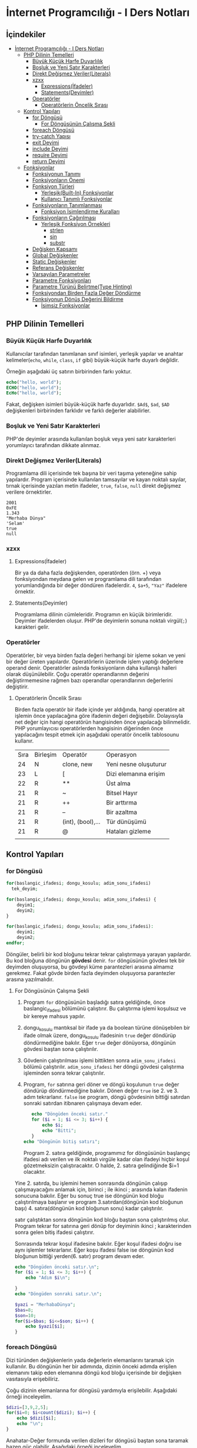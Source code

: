 * İnternet Programcılığı - I Ders Notları
** İçindekiler
:PROPERTIES:
:TOC:      :include all :ignore this
:END:
:CONTENTS:
- [[#i̇nternet-programcılığı---i-ders-notları][İnternet Programcılığı - I Ders Notları]]
  - [[#php-dilinin-temelleri][PHP Dilinin Temelleri]]
    - [[#büyük-küçük-harfe-duyarlılık][Büyük Küçük Harfe Duyarlılık]]
    - [[#boşluk-ve-yeni-satır-karakterleri][Boşluk ve Yeni Satır Karakterleri]]
    - [[#direkt-değişmez-verilerliterals][Direkt Değişmez Veriler(Literals)]]
    - [[#xzxx][xzxx]]
      - [[#expressionsi̇fadeler][Expressions(İfadeler)]]
      - [[#statementsdeyimler][Statements(Deyimler)]]
    - [[#operatörler][Operatörler]]
      - [[#operatörlerin-öncelik-sırası][Operatörlerin Öncelik Sırası]]
  - [[#kontrol-yapıları][Kontrol Yapıları]]
    - [[#for-döngüsü][for Döngüsü]]
      - [[#for-döngüsünün-çalışma-şekli][For Döngüsünün Çalışma Şekli]]
    - [[#foreach-döngüsü][foreach Döngüsü]]
    - [[#try-catch-yapısı][try-catch Yapısı]]
    - [[#exit-deyimi][exit Deyimi]]
    - [[#include-deyimi][include Deyimi]]
    - [[#require-deyimi][require Deyimi]]
    - [[#return-deyimi][return Deyimi]]
  - [[#fonksiyonlar][Fonksiyonlar]]
    - [[#fonksiyonun-tanımı][Fonksiyonun Tanımı]]
    - [[#fonksiyonların-önemi][Fonksiyonların Önemi]]
    - [[#fonksiyon-türleri][Fonksiyon Türleri]]
      - [[#yerleşikbuilt-in-fonksiyonlar][Yerleşik(Built-In) Fonksiyonlar]]
      - [[#kullanıcı-tanımlı-fonksiyonlar][Kullanıcı Tanımlı Fonksiyonlar]]
    - [[#fonksiyonların-tanımlanması][Fonksiyonların Tanımlanması]]
      - [[#fonksiyon-i̇simlendirme-kuralları][Fonksiyon İsimlendirme Kuralları]]
    - [[#fonksiyonların-çağırılması][Fonksiyonların Çağırılması]]
      - [[#yerleşik-fonksiyon-örnekleri][Yerleşik Fonksiyon Örnekleri]]
        - [[#strlen][strlen]]
        - [[#sin][sin]]
        - [[#substr][substr]]
    - [[#değişken-kapsamı][Değişken Kapsamı]]
    - [[#global-değişkenler][Global Değişkenler]]
    - [[#static-değişkenler][Static Değişkenler]]
    - [[#referans-değişkenler][Referans Değişkenler]]
    - [[#varsayılan-parametreler][Varsayılan Parametreler]]
    - [[#parametre-fonksiyonları][Parametre Fonksiyonları]]
    - [[#parametre-türünü-belirtmetype-hinting][Parametre Türünü Belirtme(Type Hinting)]]
    - [[#fonksiyondan-birden-fazla-değer-döndürme][Fonksiyondan Birden Fazla Değer Döndürme]]
    - [[#fonksiyonun-dönüş-değerini-bildirme][Fonksiyonun Dönüş Değerini Bildirme]]
      - [[#i̇simsiz-fonksiyonlar][İsimsiz Fonksiyonlar]]
:END:
** PHP Dilinin Temelleri
:PROPERTIES:
:TOC:    :include siblings
:NOTER_DOCUMENT: ../../Calibre Library/Peter MacIntyre/Programming PHP, 4th Edition (14)/Programming PHP, 4th Edition - Peter MacIntyre.pdf
:END:
*** Büyük Küçük Harfe Duyarlılık
:PROPERTIES:
:NOTER_PAGE: (62 . 0.7670720299345182)
:TOC:      :depth 0
:END:
Kullanıcılar tarafından tanımlanan sınıf isimleri, yerleşik yapılar ve anahtar kelimeler(~echo~, ~while~, ~class~, ~if~ gibi) büyük-küçük harfe duyarlı değildir.

Örneğin aşağıdaki üç satırın birbirinden farkı yoktur.
#+BEGIN_SRC php
echo("hello, world");
ECHO("hello, world");
EcHo("hello, world");
#+END_SRC

Fakat, değişken isimleri büyük-küçük harfe duyarlıdır. =$Ad$=, =$ad=, =$AD= değişkenleri birbirinden farklıdır ve farklı değerler alabilirler.
*** Boşluk ve Yeni Satır Karakterleri
:PROPERTIES:
:NOTER_PAGE: (64 . 0.5893358278765201)
:END:
PHP'de deyimler arasında kullanılan boşluk veya yeni satır karakterleri yorumlayıcı tarafından dikkate alınmaz. 
*** Direkt Değişmez Veriler(Literals)
:PROPERTIES:
:NOTER_PAGE: (71 . 0.15715622076707203)
:END:
Programlama dili içerisinde tek başına bir veri taşıma yeteneğine sahip yapılardır. Program içerisinde kullanılan tamsayılar ve kayan noktalı sayılar, tırnak içerisinde yazılan metin ifadeler, =true=, =false=, =null= direkt değişmez verilere örnektirler.
#+BEGIN_EXAMPLE
2001
0xFE
1.343
"Merhaba Dünya"
'Selam'
true
null
#+END_EXAMPLE


*** xzxx
:PROPERTIES:
:NOTER_PAGE: 95
:END:
**** Expressions(İfadeler)
Bir ya da daha fazla değişkenden, operatörden (örn. +) veya fonksiyondan meydana gelen ve programlama dili tarafından yorumlandığında bir değer döndüren ifadelerdir.
=4=, =$a+5=, ="Yaz"= ifadelere örnektir.

**** Statements(Deyimler)
Programlama dilinin cümleleridir. Programın en küçük birimleridir. Deyimler ifadelerden oluşur.  PHP'de deyimlerin sonuna noktalı virgül(=;=) karakteri gelir.
*** Operatörler
Operatörler, bir veya birden fazla değeri herhangi bir işleme sokan ve yeni bir değer üreten yapılardır. Operatörlerin üzerinde işlem yaptığı değerlere operand denir.
Operatörler aslında fonksiyonların daha kullanışlı halleri olarak düşünülebilir.
Çoğu operatör operandlarının değerini değiştirmemesine rağmen bazı operandlar operandlarının değerlerini değiştirir.
**** Operatörlerin Öncelik Sırası
Birden fazla operatör bir ifade içinde yer aldığında, hangi operatöre ait işlemin önce yapılacağına göre ifadenin değeri değişebilir. Dolayısıyla net değer için hangi operatörün hangisinden önce yapılacağı bilinmelidir. PHP yorumlayıcısı operatörlerden hangisinin diğerinden önce yapılacağını tespit etmek için aşağıdaki operatör öncelik tablosounu kullanır.

| Sıra | Birleşim | Operatör          | Operasyon             |
|   24 | N        | clone, new        | Yeni nesne oluşuturur |
|   23 | L        | [                 | Dizi elemanına erişim |
|   22 | R        | **                | Üst alma              |
|   21 | R        | ~                 | Bitsel Hayır          |
|   21 | R        | ++                | Bir arttırma          |
|   21 | R        | --                | Bir azaltma           |
|   21 | R        | (int), (bool),... | Tür dünüşümü          |
|   21 | R        | @                 | Hataları gizleme      |
|      |          |                   |                       |
** Kontrol Yapıları
*** for Döngüsü
#+BEGIN_SRC php
  for(baslangic_ifadesi; dongu_kosulu; adim_sonu_ifadesi)
    tek_deyim;
#+END_SRC

#+BEGIN_SRC php
  for(baslangic_ifadesi; dongu_kosulu; adim_sonu_ifadesi) {
      deyim1;
      deyim2;
  }
#+END_SRC

#+BEGIN_SRC php
  for(baslangic_ifadesi; dongu_kosulu; adim_sonu_ifadesi):
      deyim1;
      deyim2;
  endfor;
#+END_SRC

Döngüler, belirli bir kod bloğunu tekrar tekrar çalıştırmaya yarayan yapılardır. Bu kod bloğuna döngünün *gövdesi* denir. ~for~ döngüsünün gövdesi tek bir deyimden oluşuyorsa, bu gövdeyi küme parantezleri arasına almamız gerekmez.
Fakat gövde birden fazla deyimden oluşuyorsa parantezler arasına yazılmalıdır.
**** For Döngüsünün Çalışma Şekli
1. Program ~for~ döngüsünün başladığı satıra geldiğinde, önce baslangic_ifadesi bölümünü çalıştırır. Bu çalıştırma işlemi koşulsuz ve bir kereye mahsus yapılır.
2. dongu_kosulu mantıksal bir ifade ya da boolean türüne dönüşebilen bir ifade olmak üzere, dongu_kosulu ifadesinin =true= değer döndürüp döndürmediğine bakılır. Eğer =true= değer dönüyorsa, döngünün gövdesi baştan sona çalıştırılır.
3. Gövdenin çalıştırılması işlemi bittikten sonra =adim_sonu_ifadesi= bölümü çalıştırılır. =adim_sonu_ifadesi= her döngü gövdesi çalıştırma işleminden sonra tekrar çalıştırılır.
4.  Program, ~for~ satırına geri döner ve döngü koşulunun =true= değer döndürüp döndürmediğine bakılır. Dönen değer =true= ise 2. ve 3. adım tekrarlanır. =false= ise program, döngü gövdesinin bittiği satırdan sonraki satırdan itibnaren çalışmaya devam eder.
 #+BEGIN_SRC php
   echo "Döngüden önceki satır."
   for ($i = 1; $i <= 3; $i++) {
       echo $i;
       echo "Bitti";
   }
echo "Döngünün bitiş satırı";
 #+END_SRC

 Program 2. satıra geldiğinde, programımız for döngüsünün başlangıç ifadesi adı verilen ve ilk noktalı virgüle kadar olan ifadeyi hiçbir koşul gözetmeksizin çalıştıracaktır. O halde, 2. satıra gelindiğinde $i=1 olacaktır.

Yine 2. satırda, bu işlemini hemen sonrasında döngünün çalışıp çalışmayacağını anlamak için, birinci ; ile ikinci ; arasında kalan ifadenin sonucuna bakılır. Eğer bu sonuç true ise döngünün kod bloğu çalıştırılmaya başlanır ve program 3.satırdan(döngünün kod bloğunun başı) 4. satıra(döngünün kod bloğunun sonu) kadar çalıştırılır.

satır çalıştıktan sonra döngünün kod bloğu baştan sona çalıştırılmış olur. Program tekrar for satırına geri dönüp for deyiminin ikinci ; karakterinden sonra gelen bitiş ifadesi çalıştırır.

Sonrasında tekrar koşul ifadesine bakılır. Eğer koşul ifadesi doğru ise aynı işlemler tekrarlanır. Eğer koşu ifadesi false ise döngünün kod bloğunun bittiği yerden(6. satır) program devam eder.

#+BEGIN_SRC php
echo "Döngüden önceki satır.\n";
for ($i = 1; $i <= 3; $i++) {
    echo "Adım $i\n";

}
echo "Döngüden sonraki satır.\n";
#+END_SRC


#+BEGIN_SRC php
  $yazi = "MerhabaDünya";
  $bas=8;
  $son=10;
  for($i=$bas; $i<=$son; $i++) {
      echo $yazi[$i];
  }
#+END_SRC

#+RESULTS:
: ün

*** foreach Döngüsü
Dizi türünden değişkenlerin yada değerlerin elemanlarını taramak için kullanılır. Bu döngünün 
her bir adımında, dizinin önceki adımda erişilen elemanını takip eden elemanına döngü kod bloğu 
içerisinde bir değişken vasıtasıyla erişebiliriz.

Çoğu dizinin elemanlarına for döngüsü yardımıyla erişilebilir. Aşağıdaki örneği inceleyelim.
#+BEGIN_SRC php
$dizi=[3,9,2,5];
for($i=0; $i<count($dizi); $i++) {
    echo $dizi[$i];
    echo "\n";
}
#+END_SRC

#+RESULTS:
: 3
: 9
: 2
: 5
Anahatar-Değer formunda verilen dizileri for döngüsü baştan sona taramak bazen güç olabilir. Aşağıdaki örneği inceleyelim.
#+BEGIN_SRC php
  $ogrenciler=[
      1234 => "Ali Veli",
      2345 => "Fatma ŞAHİN",
      3564 => "Seyfi DOĞAN"];

  for($i=0; $i<=3564; $i++) {
      if(isset($ogrenciler[$i])) {
          echo $ogrenciler[$i];
          echo "\n";
      }
  }
#+END_SRC

#+RESULTS:
: Ali Veli
: Fatma ŞAHİN
: Seyfi DOĞAN

Aynı örneği foreach döngüsü ile yapalım.
#+BEGIN_SRC php
  $ogrenciler=[
      1234 => "Ali Veli",
      2345 => "Fatma ŞAHİN",
      3564 => "Seyfi DOĞAN"];

  foreach($ogrenciler as $ogrenci) {
          echo $ogrenci;
          echo "\n";
  }
#+END_SRC

#+RESULTS:
: Ali Veli
: Fatma ŞAHİN
: Seyfi DOĞAN


  #+BEGIN_SRC php
  $dizi=[3,9,2,5];
  for($i=0; $i<count($dizi); $i++) {
      echo $dizi[$i];
      echo "\n";
  }

  foreach($dizi as $eleman) {
      echo "$eleman\n";
  }
#+END_SRC

foreach döngüsünde, istenildiği takdirde dizi anahtarlarına da ulaşılabilir. 
#+BEGIN_SRC php
$ogrenciler=[
    123 => "Ali Veli",
    125 => "Fatma Şahin",
    345 => "Suat AK"
    ];

foreach($ogrenciler as $numara => $adsoyad) {
    echo "$adsoyad isimli öğrencinin numarası $numara\n";
}
#+END_SRC

#+RESULTS:
: Ali Veli isimli öğrencinin numarası 123
: Fatma Şahin isimli öğrencinin numarası 125
: Suat AK isimli öğrencinin numarası 345
*** try-catch Yapısı
try-catch, hata ve istisna tespiti için kullanılan bir yapıdır. try-catch yapısı,
#+BEGIN_SRC php
    try {
      // Hata yada istisna üretebilecek kod
    }
    catch (Exception $error) {
      // Hata durumunda yapılacaklar
    }
#+END_SRC

#+BEGIN_SRC php
  try {
      $dbhandle = new PDO('mysql:host=localhost; dbname=library', $username, $pwd);
      doDB_Work($dbhandle); 
      $dbhandle = null; 
  }
  catch (PDOException $error) {
      print "Error!: " . $error->getMessage() . "<br/>";
      die("Hata");
  }
echo "devam";
#+END_SRC

Program try bloğu içerisindeki kodları çalıştırmayı dener. Eğer bu çalıştırma işlemi sorunsuz olarak gerçekleşirse, program direkt olarak ~echo "devam"~ satırına atlar ve çalışmaya devam eder. Fakat, try bloğu içerisinde bir sorunla karşılaşılırsa catch bloğu işletilir. catch bloğu, parametre olarak Exception nesnesi alır ve bu nesne try bloğunda oluşan sorunu tanımlayabilmek için bize yardımcı olur.
*** exit Deyimi
~exit~ deyimi, programın çalışmasını sonlandırır. 
~exit~ deyimi, ~exit 3~ şeklinde parametre alır. Bu parametre, programın doğru çalışıp çalışmadığı hakkında bize bilgi verir.
Örneğin, ~exit(0)~ veya ~exit 0~ ile programı sonlandırmak, programın başarılı bir şekilde çalıştığı anlamına gelir.
~exit~ fonksiyonuna string türünde parametre verildiğinde, program bu parametreyi yazdırarak çalışmasını durdurur.
~exit~ fonksiyonun diğer bir takma ismi ~die~ fonksiyonudur. Bu iki fonksiyon birbiri yerine kullanılabilir.

#+BEGIN_SRC php
  for($i=1; $i<=40; $i++) {
      if($i==35) {
          return;
      }
      echo "$i\n";
  }
  echo "Bitti";
#+END_SRC

#+RESULTS:
#+begin_example
1
2
3
4
5
6
7
8
9
10
11
12
13
14
15
16
17
18
19
20
21
22
23
24
25
26
27
28
29
30
31
32
33
34
#+end_example
*** include Deyimi
Harici dosyalar ~include~ deyimi ile herhangi bir dosyaya eklenebilir. Bu eklenen kodlar, eklendiği yerde çalıştırılır. Dolayısıyla eklenenen bu dosyadaki değişkenleri ve fonksiyonları eklediğimiz dosya içerisinde kullanabiliriz.
~include~ deyimi aşağıdaki şekilde kullanılır.

#+BEGIN_SRC  php
  include "klasor1/dosya1.php";
  include "dosya.php";
  include("ekle.php");
  include("abc.html");
  include "http://www.abc.com/xyz.php"
#+END_SRC

~include~ deyiminden sonra gelen ve koda eklenecek olan dosyayı gösteren parametre, bir dosya yolu olmak zorundadır. Bu dosya yolu, PHP'nin ayarlarında yer alan, ~include_path~ klasörü içinde aranır. İlgili dosya, ~include_path~ ayarında belirtilen klasörlerde bulanamazsa, ~include~ deyiminin kullanıldığı PHP dosyasının bulunduğu klasöre bakılır. Eğer, ilgili dosya belirtilen konumlarda bulunamazsa, PHP bu dosyanın bulunamadığına dair bir uyarı(Warning) mesajı verecektir. Fakat, ana kod programımızın çalışması kesintiye uğramayacak ve programımız ~include~ deyiminden sonraki satırdan çalışmaya devam edecektir.

#+BEGIN_VERSE
PHP'den, *Warning* tipinde bir bildirim aldığımızda, programın çalışması kesintiye uğramadan devam edecektir.
#+END_VERSE

Mesela, PHP ayarlarında, ~include_path=/home/php/~ olsun.
Ben, ~/var/www/localhost/htdocs/~ klasörü içerisindeki ~deneme.php~ dosyasını düzenliyor olayım.

deneme.php
#+BEGIN_SRC php
include "abc.php"
 #+END_SRC

*** require Deyimi
~require~ deyimi, ~include~ deyimi ile aynı işleve sahiptir. Kullanım şekli ve amacı ~include~ ile aynıdır. İkisi arasındaki tek fark, ~require~ deyimi, ~require~ ile eklenecek olan dosyayı bulamaması durumunda, bir *Fatal Error* üretecektir. PHP, *Fatal Error* bildirimi aldığında, programın çalışmasına o noktada son verecektir. Dolayısıyla, var olmayan bir dosyayı ~include~ ile programımıza dahil ettiğimizde, bir *Warning* bildirimi alırız ve programımız çalışmaya devam eder. Aynı şekilde, var olmayan bir dosyayı ~require~ ile programımıza dahil ettiğimizde bir *Fatal Error* bildirimi alırız ve program o noktada sonlanır, çalışmaya devam etmez.

*** return Deyimi
~return~ deyiminin fonksiyonlar içinde kullanımını fonksiyonlar konusunda işleyeceğiz. ~return~ deyimi ana program kodu içerisinde kullanıldığında programı sonlandırır. Bu bağlamda düşünüldüğünde ~exit~ ile aynı işleve sahip olacaktır. 

#+NAME: ~return~ deyiminin fonksiyon gövdesi dışında kullanılması.
#+BEGIN_SRC php :exports both
  $deneme="abc";
  if($deneme=="abc") {
      for($i=0; $i<=5; $i++) {
          if($i==3) {
              return;
          }
          echo $i."- Döngü içi\n";
      }
      echo "Döngü dışı";
  }
  echo "İf dışı";
#+END_SRC

#+RESULTS: ~return~ deyiminin fonksiyon gövdesi dışında kullanılması.
: 0- Döngü içi
: 1- Döngü içi
: 2- Döngü içi

Yukarıdaki programda görüldüğü gibi, ~return~ deyimi ~break~ deyiminden farklı olarak bir bloğun çalışmasını değil tüm programın çalışmasını sonlandırır.

~return~ anahtar kelimesi, ~include~ ve ~require~ içinde de kullanılabilir. ~include~ deyiminin parametresi olan dosyaya *dahil edilen dosya*, ~include~ deyiminin kullanıldığı dosyaya da *ana kod dosyası* şeklinde tanımlayalım. ~return~ deyimi dahil edilen dosya içerisinde direkt kullanıldıysa (yani bir fonksiyon gövdesinde kullanılmadıysa), kullanıldığı satırda dahil edilen dosyanın çalışmasını sonlandırır. Program, ana kod dosyasının, ilgili ~include~ deyiminden sonraki satırdan itibaren çalışmaya devam edecektir. Diğer bir deyişle, ~return~ deyiminin kullanıldığı satırdan itibaren programın çalışmasını sırasını ana kod dosyasına devreder.
Aynı durumlar ~require~ içinde geçerlidir.

** Fonksiyonlar
*** Fonksiyonun Tanımı
Tekrar etmesi muhtemel belirli bir görevi yerine getiren kod bloğunun isim verilmiş haline *fonksiyon* denir.
Program içerisinde, isim verilen bu kod bloğunun görevi gerektiğinde, sadece ismi ile çağırılıp çalıştırılabilir.

İsim verilen bu kod bloğu(fonksiyon), ayrıca icra edeceği görevi özelleştirebilmek için *parametre* adı verilen değer veya değerleri kullanılabilir.

Ayrıca, icra edilen görev tamamlandığında, görevin bir çözümü olarak değer veya değerler döndürebilir. Bu değere *fonksiyonun dönen değeri* denir ve bu şekildeki fonksiyonlara *değer döndüren fonksiyonlar* denir.

Fonksiyonlar, matematiksel fonksiyonlar gibidir. Örneğin ~f(x)=x*x+2~ fonksiyonunu düşünürsek, burada ~x~ fonksiyonun bir parametresidir ve fonksiyon bir parametrelidir. ~x*x+2~ fonksiyonun hem icra ettiği görev hem de dönen değeridir. Örneğin ~x=3~ alınırsa, fonksiyonun dönen değeri ~11~ olur.
Mesela, ~f(x,y)=x+y~ fonksiyonu iki parametrelidir ve bu iki parametrenin toplamını döndürür. 
*** Fonksiyonların Önemi
Aynı işlevi gören kod bloğu, işlevin gerektiği her yerde bir bütün olarak kullanılması gerekecekti. Kod bloğunuzda bir hata tespit ettiğinizde veya bir geliştirme yapmak istediğinizde, programınızın çeşitli yerlerine eklemiş olduğunuz bu kod bloklarını bulup gerekli düzeltmeleri veya iyileştirmeleri her biri için teker teker yapmanız gerekecek.
Bu kod bloğu fonksiyon olarak tanımlanmış olsaydı, sadece fonksiyonun tanımlandığı kod bloğunda yapılan değişiklikler fonksiyonun çağırıldığı her noktaya etki eder.
Ayrıca, programınızın uğraştığı problemi, küçün birimlere ayırarak baş çıkması daha kolay hale getirir. 
*** Fonksiyon Türleri
**** Yerleşik(Built-In) Fonksiyonlar
Tüm programcılar tarafından kullanılması muhtemel bazı görevler(çıktı yazdırma, karekök alma gibi), dili oluşturanlar tarafından yerleşik olarak fonksiyon haline getirilmiştir. Herhangi bir tanımlama yapılmadan, programcı bu fonksiyonları kullanabilir. Örneğin, ~echo~, ~var_dump~, ~sqrt~ yerleşik fonksiyonlardır.
**** Kullanıcı Tanımlı Fonksiyonlar
Programcı tarafından tanımlanan fonksiyonlardır. 
*** Fonksiyonların Tanımlanması
Bir PHP fonksiyonu,

#+BEGIN_SRC php
  function fonksiyon_ismi(parametre1, parametre2, ...) {
      deyim_veya_deyimler;
  }
#+END_SRC

Fonksiyon isminden sonra gelen parantezler arasına yazılan ve virgüllerle birbirinden ayrılan yapılar fonksiyonun parametreleridir. Fonksiyonun sıfır veya daha fazla parametresi olabilir.

Deyim bölümünde HTML kodları da kullanılabilir. Hatta hiç PHP kodu içermeyen Fonksiyonlarda oluşturulabilir. Örneğin,
#+BEGIN_SRC php
  <?php
  function sutun()
  { ?>
      </td><td>
  <?php } ?>
#+END_SRC

Yukarıdaki ~sutun~ fonksiyonunun hiç parametresi yoktur.
Fonksiyonlar çoğu zaman değer döndürürler. Fonksiyonun kod bloğunda değer döndürme eylemi ~return~ deyimi ile gerçekleştirilir. ~return~ deyimi, ~return ifade~ veya ~return $degisken~ şeklinde kullanılır. Fonksiyon çalışırken ~return~ deyimi ile karşılaşırsa, fonksiyonun çalışması sonlanır ve ~return~ ile dönen değer fonksiyonun çağırıldığı deyime aktarılır. Bir fonksiyon içerisinde birden fazla ~return~ deyimi kullanılabilir.

  #+BEGIN_SRC php
    function birlestir($sol, $sag) {
        $bilesik = $sol . $sag;
        return $bilesik;
    }
    $adsoyad = birlestir("Ali", "Veli");
    echo $adsoyad;
  #+END_SRC

  #+RESULTS:
  : AliVeli


Yukarıdaki fonksiyon, ~$sol~ ve ~$sag~ adlı iki parametre alır ve bunların birleşmesi ile elde ettiği metni döndürür. ~return~ deyiminden sonra ifadelerde kullanılabileceği için aynı fonksiyon daha sade,

  #+BEGIN_SRC php
    function birlestir($sol, $sag) {
        return $sol . $sag;
    }
  #+END_SRC

şeklinde tanımlanabilir.
Tanımlanan fonksiyonlar, programın herhangi bir yerinde kullanılabilir.

#+BEGIN_SRC php
  echo birlestir("Hasan", "ÖKTEN");

  function birlestir($sol, $sag) {
      return $sol . $sag;
  }
  #+END_SRC

  #+RESULTS:
  : HasanÖKTEN

**** Fonksiyon İsimlendirme Kuralları
- Fonksiyon isimleri, harf, alt tire, rakam sembollerinin bir veya daha fazla kombinasyonundan oluşmalıdırlar. 
- Fonksiyon isimleri harf veya _ ile başlamalıdır. Rakam ile başlayamazlar. 
- Fonksiyonları isimleri büyük-küçük harflere duyarlı değildir.

  #+BEGIN_EXAMPLE
  #+BEGIN_SRC php
  8tas() // Yanlış fonksiyon ismi. (Rakam ile başlamış)
  -aktif(5) // Yanlış fonksiyon ismi. (- ile başlamış)
  bas harfi al("Ali") // Yanlış fonksiyon ismi. (Boşluk içeriyor)
  buyut("ali") // Doğru fonksiyon ismi.
  _aktifet($pasif) // Doğru fonksiyon ismi.
  altiniciz("metin"); // Yandaki üç
  AltiniCiz("metin"); // fonksiyonda aslında
  ALTINICIZ("metin"); // aynı fonksiyondur. Aynı işleve sahiptirler.
  #+END_SRC
  #+END_EXAMPLE
  
*** Fonksiyonların Çağırılması
Tanımlanmış fonksiyonlar, programın herhangi bir yerinde isimleri ile çağırılabilirler. Ayrıca, fonksiyon isminden sonra varsa, iki parantez arasına parametreleri yazılır.
~echo("Yaz")~, ~kareal(3)~, ~tabloyap()~

Fonksiyonlara verilen parametreler, fonksiyonun tanımının gerektirdiği sayıda ve sırada olmalıdır.
#+BEGIN_SRC php
  function cikar($eksilen, $cikan) {
      return $eksilen-$cikan;
  }
#+END_SRC
Örneğin yukarıda tanımlanan ~cikar~ fonksiyonu, ~eksilen~ ve ~cikan~ isimlerine sahip iki parametre almaktadır. Bu durumda, ~cikar~ fonksiyonu, ~cikar(5)~ veya ~cikar(1,2,3)~ şeklinde çağırılmaya çalışıldığında hata oluşur. Çünkü ~cikar~ fonksiyonu tanımı gereği tam olarak iki parametre almak zorundadır.
Benzer şekilde, 10 sayısından 7 sayısını çıkarmak için ~cikar~ fonksiyonunu kullandığımızı düşünelim. Eğer fonksiyonu, ~cikar(7,10)~ şeklinde kullanırsak, program hata üretmemesine rağmen, parametreleri yanlış sırada kullandığımız için hesaplama hatası ile karşı karşıya kalırız.

**** Yerleşik Fonksiyon Örnekleri
***** strlen
Metin türünden bir değerin toplam karakter sayısını döndürür. ~strlen~ fonksiyonun icra ettiği görev düşünüldüğünde, parametre sayısının bir olduğu ve tamsayı türünden bir değer döndürdüğü kolaylıkla anlaşılabilir. Fakat bu fonksiyon, karakter sayısını döndürecek olduğu metin içerisinde, Türkçe karakterler gibi Unicode karakterler mevcutsa yanlış değerler döndürmektedir. 
***** sin
~sin~ fonksiyonun dökümantasyonuna incelendiğinde, =sin(float $num) : float= biçiminde tanımlandığı görülebilir.
=float $num=, ~sin~ fonksiyonunun =$num= isimli bir parametre alacağını ve bu parametrenin =float= türünden olacağını belirtmektedir. Ayrıca, ~sin~ fonksiyonu sadece bir tane parametre alır ve bu parametrede =$num= parametresidir.
=:= karakterinden sonra gelen sözcük ise, fonksiyonun döndürdüğü değişken türünü göstermektedir. O halde =sin= fonksiyonu =float= türünden bir değer döndürmektedir.
***** substr
~substr~ fonksiyonu, =substr(string $dizge, int $başlangıç [,int $uzunluk]) : string= şeklinde tanımlanmıştır. Fonksiyon tanımlamalarında, =[]= arasında verilen parametreler *opsiyonel* yani seçimliktir. Bu parametreler fonksiyona verilmese de fonksiyon çalışır. O halde =substr= fonksiyonu, iki zorunlu ve bir seçimlik parametreye sahiptir. Zorunlu parametreler =$dizge= ve =$başlangıç= parametreleridir. =$dizge= kesit alacağınız metni temsil eder ve =$başlangıç= ise kesit alma işleminin hangi sıradaki karakterden başlanarak yapılacağını belirtir.
Eğer =$uzunluk= parametresi kullanılmazsa, kesit alma işlemi belirtilen sıradan metnin son karakterine kadar yapılır. =$uzunluk= parametresi kullanılırsa, kesit alma işlemi belirtilen sıradaki karakterden, =$uzunluk= kadar karakter ilerlenerek yapılır.

#+BEGIN_SRC php
  $metin="Merhaba";
  echo substr($metin, 2); // $uzunluk parametresi olmadığından metnin sonuna kadar ilerledi.
  echo "\n";
  echo substr($metin, 3, 3) 
#+END_SRC

#+RESULTS:
: rhaba
: hab

*** Değişken Kapsamı
Eğer programınızda hiçbir fonksiyon kullanmıyorsanız, bir değişkeni oluşturduktan satırdan sonra herhangi bir yerde bu değişkeni kullanabilirsiniz.
Fakat fonksiyonlar içinde tanımlananan değişkenler(yerel değişkenler), özel teknikler kullanılmadıysa sadece fonksiyon içinde geçerli olurlar.
Benzer şekilde genel olarak, programın ana kod parçasında veya bir başka fonksiyonda tanımlanan değişkenler, diğer fonksiyonlar içerisinde kullanılamazlar.
Bir değişkenin geçerli olduğu(kullanılabildiği) kod parçasına, o değişkenin *kapsamı* denir.

#+CAPTION: HelloWorldCaption
#+srcname: HelloWorldSrcName
#+BEGIN_SRC php
  $a = 3;

  function foo()
  {
      $a += 2;
      $b = 5;
  }
  foo();
  echo $b;
  echo $a;
#+END_SRC

#+RESULTS: HelloWorldSrcName
: 3

Yukarıdaki programın çıktısı 3 olacaktır. Baştaki ~$a~ değişkeni ana program bloğunda tanımlanmıştır. ~foo~ fonksiyonu içinde ~$a~ değişkeninin değerini kullanmak mümkündür fakat bu ancak ~$a~ değişkenin ~foo~ fonksiyonuna parametre olarak verilmesiyle olur. Bu durumda bile aslında ~foo~ fonksiyonuna ~$a~ değişkeninin kendisini değil o anki değerinin bir kopyasını göndermiş oluyoruz. Benzer şekilde, ~foo~ fonksiyonun içindeki ~$a~ değişkeni de ana kod bloğunda kullanılamaz. Ana kod parçasındaki ~$a~ değişkeni ile ~foo~ fonksiyonu içindeki ~$a~ değişkeninin birbirleriyle hiçbir ilgisi yoktur. Bunlar kapsamları farklı olan iki farklı değişkendirler.
Fonksiyon içinde tanımlanan değişkenlerin kapsamları en fazla fonksiyonun kod bloğu kadar olur. Bu kapsama *fonksiyon seviyesi kapsam* denir. Örneğin ~foo~ fonksiyonu içinde tanımlanan ~$a~ değişkenini ömrü fonksiyon kod bloğunun kapama parantezine kadardır.
Fonksiyonların ve sınıfların dışında tanımlanan değişkenlerin kapsamına *global seviye kapsam* denir.
*Super global seviye kapsama* sahip değişkenler ise her iki kapsam içinde kullanılabilirler.

*** Global Değişkenler
Global kapsamda yer alan bir değişkeni bir fonksiyon içinde kullanmak için ~global~ anahtar deyimi kullanılır. Bir önceki örneği bu şekilde düzenlersek, ana kod parçasında ve ~foo~ fonksiyonu içinde kullandığımız ~$a~ değişkenleri artık aynı değişken olacaktır. 

#+BEGIN_SRC php
  $a = 3;
  function foo()
  {
      global $a;
      $a += 2;
  }
  foo();
  echo $a;
#+END_SRC

#+RESULTS:
: 5

*** Static Değişkenler
Normalde, bir fonksiyon her çağırıldığında fonksiyonun içindeki değişkenler tekrardan tanımlanır. Yani, değerlerini saklamazlar. Aşağıdaki örneği inceleyelim.
#+BEGIN_SRC php
  function deneme()
  {
      $b +=3; // $b=$b+3; $b=0+3 = 3; 
      return $b;
  }
  echo deneme();
  echo "\n";
  echo deneme();
#+END_SRC

#+RESULTS:
: 3
: 3

Örnekte görüldüğü gibi, =$b= değişkeninin kapsamı =deneme= fonksiyonunun gövdesi olduğundan dolayı, değişken her fonksiyon çağırılışında tekrardan oluşturuluyor. =deneme= fonksiyonu ilk defa çağırıldığında =$b= en son olarak =3= değerini aldı ve fonksiyon görevini bitirdiğinde =$b= değişkeni bellekten silindi.  =deneme= fonksiyonu tekrar çağırıldığında, =$b= değişkeni yeniden oluşturuldu ve varsayılan olarak =0= değerini aldı.
Bir değişkeni; fonksiyonun her çağırılışında, bu değişkenin fonksiyonun önceki çağırılışlarında aldığı değerleri kaybetmeden kullanmak istiyorsak ~static~ anahtar kelimesini kullanmalıyız. Aşağıdaki örnekte bir fonksiyonun kaç defa çağırıldığını statik değişkenler yardımıyla bulacağız.
#+BEGIN_SRC php :exports both
  function deneme()
  {
      static $cagirilma_sayisi=0;
      $cagirilma_sayisi++;
      echo "deneme() fonksiyonunun {$cagirilma_sayisi}. çağırışınız.\n";
  }
  deneme();
  deneme();
  deneme();
#+END_SRC

#+RESULTS:
: deneme() fonksiyonunun 1. çağırışınız.
: deneme() fonksiyonunun 2. çağırışınız.
: deneme() fonksiyonunun 3. çağırışınız.

#+BEGIN_SRC php :exports both
$cagirilma_sayisi=16;
  function deneme()
  {
      static $cagirilma_sayisi=0;
      $cagirilma_sayisi++;
      echo "deneme() fonksiyonunun {$cagirilma_sayisi}. çağırışınız.\n";
  }
  deneme();
  deneme();
  deneme();
#+END_SRC

#+RESULTS:
: deneme() fonksiyonunun 1. çağırışınız.
: deneme() fonksiyonunun 1. çağırışınız.
: deneme() fonksiyonunun 1. çağırışınız.

*** Referans Değişkenler
Bir fonksiyona, değişkenin değerini değil, değişkenin bulunduğu bellek adresini kullanarak parametre olarak verebiliriz. Bu durumda, fonksiyon içinde bu referans değişkenine uygulanan tüm işlemler, değişkeni de doğrudan etkileyecektir.

#+BEGIN_SRC php :results value pp
   $sayi=15;
   function deneme(&$giren)
   {
       $giren +=3; // $b=$b+3; $b=0+3 = 3; 
       return $giren;
   }
   echo deneme($sayi); // $sayi değişkenin değeri 3 artar: 18
   echo "\n";
   echo deneme($sayi); // $sayi değişkeninin değeri 3 artat: 21
  echo "\n";
   echo $sayi; // $sayi değişkeninin en son değeri 21
#+END_SRC

#+RESULTS:
: 18
: 21
: 21


#+BEGIN_SRC php :results value pp
  $sayi=15;
  function deneme($giren)
  {
      $giren +=3; // $b=$b+3; $b=0+3 = 3; 
      return $giren;
  }
  echo deneme($sayi); // $sayi değişkenin değeri 3 artar: 18
  echo "\n";
  echo deneme($sayi); // $sayi değişkeninin değeri 3 artat: 18
echo "\n";
  echo $sayi; // $sayi değişkeninin en son değeri 21
#+END_SRC

#+RESULTS:
: 18
: 18
: 15
*** Varsayılan Parametreler
Fonksiyonda bazı parametrelerin seçimlik(opsiyonel) olması mümkündür. Bu durumda, ilgili parametrelerin kullanılıp kullanımayacağının takdiri programcıyı bırakılmış olur. Bu şekildeki parametreler /seçimlik parametreler/ denir. Seçimlik parametresi olan bir fonksiyonda, bu seçimlik parametrenin kullanılmaması durumunda, foksiyonun tanımı içerisinde bu parametre için varsayılan bir değer kullanılmasını sağlayabiliriz.

#+BEGIN_SRC php :results value pp
  function uyrukYazdir($uyruk="T.C.") {
      echo "$uyruk\n";
  }
  uyrukYazdir("Almanya");
  uyrukYazdir("Belçika");
  uyrukYazdir();
#+END_SRC

#+RESULTS:
: Almanya
: Belçika
: T.C

- ~uyrukYazdir~ fonksiyonu kaç parametre alır?

Bir fonksiyonun birden fazla seçimlik parametresi olabilir. Seçimlik parametreler, seçimlik olmayan(zorunlu olan) parametrelerden sonra yazılmalıdırlar.


Bu kod hatalıdır. 
#+BEGIN_SRC php :results value pp
  function uyrukYazdir($uyruk="T.C", $yas) { // Seçimlik parametreler, parametre listesinde zorunlu olanlarda sonra gelmeliler. 
      echo "Yaşınız $yas, uyruğunuz $uyruk\n";
  }
  uyrukYazdir("Almanya", 17);
  uyrukYazdir("Belçika");
  uyrukYazdir(17);
#+END_SRC

#+RESULTS:


Bu kod doğrudur.
#+BEGIN_SRC php :results value pp
  function uyrukYazdir($yas, $uyruk="T.C") {
      echo "Yaşınız $yas, uyruğunuz $uyruk\n";
  }
  uyrukYazdir(12, "Almanya");
  uyrukYazdir(18);
#+END_SRC

#+RESULTS:
: Yaşınız 12, uyruğunuz Almanya
: Yaşınız 18, uyruğunuz T.C

- ~uyrukYazdir~ fonksiyonunun parametre sayısı 1 veya 2 olur.
  

Fonksiyon tanımında, birden fazla varsayılan değere sahip parametre bulunabilir. Örneğin aşağıdaki programda hem ~$yas~ hem de ~$uyruk~ seçimlik parametrelerdir. 
#+BEGIN_SRC php :results value pp
  function uyrukYazdir($yas=18, $uyruk="T.C") {
      echo "Yaşınız $yas, uyruğunuz $uyruk\n";
  }
  uyrukYazdir(12, "Almanya");
  uyrukYazdir(20);
  uyrukYazdir();
#+END_SRC

#+RESULTS:
: Yaşınız 12, uyruğunuz Almanya
: Yaşınız 20, uyruğunuz T.C
: Yaşınız 18, uyruğunuz T.C

*** Parametre Fonksiyonları
Fonksiyonun tanımalama gövdesinde kullanabileceğiniz ve fonksiyonun parametreleri bilgi veren yerleşik fonksiyonlardır.
- ~func_get_args()~ : Bu fonksiyon, başka bir fonksiyonun gövdesinde kullanıldığında o fonksiyonun bütün parametrelerinden oluşan bir dizi döndürür.
- ~func_num_args()~ : Bu fonksiyon, başka bir fonksiyonun gövdesinde kullanıldığında o fonksiyonun toplam parametre sayısını döndürür.
- ~func_get_arg($sira)~ : Bu fonksiyon, başka bir fonksiyonun gövdesinde kullanıldığında o fonksiyonun ~$sira~ sırasındaki parametresini döndürür.

  #+BEGIN_SRC php :results value pp
    function bilgiler($kimlikno, $dogumtarihi) {
        $toplam_parametre_sayisi = func_num_args();
        $parametrelerin_dizisi = func_get_args();
        $ikinci_parametre = func_get_arg(1);
        echo "Bu fonksiyonun $toplam_parametre_sayisi tane parametresi var\n";
        var_dump($parametrelerin_dizisi);
        echo "\n";
        echo "İkinci parametresi : $ikinci_parametre\n";
    }
    bilgiler(2345,1980);
    bilgiler(232323, 1999);
#+END_SRC

#+RESULTS:
#+begin_example
Bu fonksiyonun 2 tane parametresi var
array(2) {
  [0]=>
  int(2345)
  [1]=>
  int(1980)
}

İkinci parametresi : 1980
Bu fonksiyonun 2 tane parametresi var
array(2) {
  [0]=>
  int(232323)
  [1]=>
  int(1999)
}

İkinci parametresi : 1999
#+end_example

#+RESULTS:
#+begin_example
Bu fonksiyonun 2 tane parametresi var
array(2) {
  [0]=>
  int(2345)
  [1]=>
  int(1980)
}

İkinci parametresi : 1980
Bu fonksiyonun 2 tane parametresi var
array(2) {
  [0]=>
  int(232323)
  [1]=>
  int(1999)
}

İkinci parametresi : 1999
#+end_example

#+RESULTS:
#+begin_example
Bu fonksiyonun 2 tane parametresi vararray(2) {
  [0]=>
  int(2345)
  [1]=>
  int(1980)
}
İkinci parametresi : 1980Bu fonksiyonun 2 tane parametresi vararray(2) {
  [0]=>
  int(232323)
  [1]=>
  int(1999)
}
İkinci parametresi : 1999
#+end_example


#+BEGIN_SRC php :results value verbatim
  function bilgiler($kimlikno, $dogumtarihi=2000) {
      $toplam_parametre_sayisi = func_num_args();
      $parametrelerin_dizisi = func_get_args();
      $ikinci_parametre = func_get_arg(1);
      echo "Bu fonksiyonun $toplam_parametre_sayisi tane parametresi var\n";
      var_dump($parametrelerin_dizisi);
    echo "\n";
      echo "İkinci parametresi : $ikinci_parametre\n";
  }
  bilgiler(2345);
  bilgiler(232323, 1999);
#+END_SRC

#+RESULTS:
#+begin_example
Bu fonksiyonun 1 tane parametresi var
array(1) {
  [0]=>
  int(2345)
}

İkinci parametresi : 
Bu fonksiyonun 2 tane parametresi var
array(2) {
  [0]=>
  int(232323)
  [1]=>
  int(1999)
}

İkinci parametresi : 1999
#+end_example

*** Parametre Türünü Belirtme(Type Hinting)
PHP'de bir fonksiyon tanımlarken parametrelerinin hangi değişken türünden olacağını belirtmeye gerek yoktur. Fakat, fonksiyonunuzun daha tutarlı olması ve hata riskini azaltmak için, istenildiği takdirde parametrelerin değişken türleri belirtilebilir.


#+BEGIN_SRC php :results value verbatim
  function yasHesapla(int $dogumtarihi) {
    echo 2021-$dogumtarihi;
  }
  yasHesapla(1980);
  yasHesapla("abc"); // PHP Fatal error:  Uncaught TypeError: Argument 1 passed to yasHesapla() must be of the type int
#+END_SRC

#+RESULTS:

Type hinting yapmak istediğimiz parametrenin önüne, o parametrenin olacağı değişken türünü yazmalıyız : ~int $dogumtarihi~

*** Fonksiyondan Birden Fazla Değer Döndürme
Dizi türünüden bir değer döndürerek bir fonksiyondan birden fazla değerin dönmesi sağlanabilir.

#+BEGIN_SRC php :exports both
  function yasveSansliSayi($dogumyili)
  {
      $yas = 2021-$dogumyili;
      $sansli_sayi = $yas%10 + 2;
      return array($yas, $sansli_sayi);
  }
  $veri = yasveSansliSayi(1985);
  echo "Yaşınız {$veri[0]}, şanslı sayınız {$veri[1]}";  
#+END_SRC

#+RESULTS:
: Yaşınız 36, şanslı sayınız 8

#+BEGIN_alistirma
Kişinin doğduğu ayı parametre olarak alan ve kişinin sahip olabileceği burçları dizi olarak döndüren bir program yapınız.
Örnek: ~burcHesapla(7) => array("Yengeç", "Aslan")~
#+END_alistirma

*** Fonksiyonun Dönüş Değerini Bildirme
Fonksiyonun hangi türden değer döndüreceği bildirilebilir.

#+BEGIN_SRC php exports: both
  function yasHesapla($dogumtarihi) : int {
    return 2021-$dogumtarihi;
  }
  echo yasHesapla(1980);
#+END_SRC

#+RESULTS:
: 41

Dönüş değerinin türünün bildirilmesi durumunda, bu türden bağımsız olarak fonksiyon ~NULL~ değer de döndürebilir.

#+BEGIN_SRC php exports: both
  function yasHesapla($dogumtarihi) {
    $yas = 2021-$dogumtarihi;
  }
  $deger = yasHesapla(2022);
echo $deger;
#+END_SRC

#+RESULTS:


#+BEGIN_SRC php exports: both
  $names = array("Fred", "Barney", "Wilma", "Betty");
  function &birinciyiBul($n) {
      global $names;
      return $names[$n];
  }
  $person =& birinciyiBul(1); // Barney
  $person = "Barnetta"; // changes $names[1]
  var_dump($names);
#+END_SRC

#+RESULTS:
#+begin_example
array(4) {
  [0]=>
  string(4) "Fred"
  [1]=>
  &string(8) "Barnetta"
  [2]=>
  string(5) "Wilma"
  [3]=>
  string(5) "Betty"
}
#+end_example

*** İsimsiz Fonksiyonlar
Bazı PHP fonksiyonlarının görevlerini icra edebilmesi için parametre olarak değişkenden daha fazlasına ihtiyaç duyarlar. Böyle fonksiyonlar, bu durumun üstrsinden gelmek için başka bir fonksiyonu parametre olarak kullanabilirler. Örneğin, ~usort(array &$array, callable $callback) : bool~ fonksiyonu bir dizinin elemanlarını sıralar. İkinci parametresi ~$callback~ ~callable~ türündendir. ~callable~ türü bu değişkenin bir fonksiyon olması gerektiğini ifade eder. Açıktır ki bu fonksiyon, dizinin elemanlarının nasıl sıralacağını belirleyen fonksiyondur.

Parametre olarak kullanılacak fonksiyon, normal bir fonksiyon gibi tanımlanabilir.

#+begin_src php
  $sayilar = [1,3,5,7];
  function islemuygula($dizi, $islem) {
      foreach($dizi as $sayi) {
          echo $islem($sayi) . "\n"; // $islem bir parametre alan bir fonksiyon olmalı.
      }
  }

  function kareal($sayi) {
      return $sayi*$sayi;
  }

  function kupal($sayi) {
      return $sayi*$sayi*$sayi;
  }


  islemuygula($sayilar, kareal);
  islemuygula($sayilar, kupal);
#+end_src

#+RESULTS:
: 1
: 9
: 25
: 49
: 1
: 27
: 125
: 343



Yada isimsiz fonksiyonlar bir değişkene atanır ve bu değişken bir fonksiyona parametre olarak verilebilir. 
#+begin_src php
  $sayilar = [1,3,5,7];
  function islemuygula($dizi, $islem) {
      foreach($dizi as $sayi) {
          echo $islem($sayi) . "\n";
      }
  }

  $kareal = function($sayi) {
      return $sayi*$sayi;
  }; // Bu durumda ; gerekli

  $kupal = function($sayi) {
      return $sayi*$sayi*$sayi;
  };

  islemuygula($sayilar, $kareal);
  islemuygula($sayilar, $kupal)
#+end_src

#+RESULTS:
: 1
: 9
: 25
: 49
: 1
: 27
: 125
: 343


Fakat isimsiz fonksiyonlar genellikle geçici olarak gerekli olan ve hemen tüketilen fonksiyonlar olduğundan dolayı, direkt ilgili fonksiyona isimsiz olarak parametre olarak da geçilebilir.
#+begin_src php
  $sayilar = [1,3,5,7];
  function islemuygula($dizi, $islem) {
      foreach($dizi as $sayi) {
          echo $islem($sayi) . "\n";
      }
  }

  islemuygula($sayilar, function($sy) {return sqrt($sy);});
  islemuygula($sayilar, function($sy) {
      return sqrt($sy);
  });

#+end_src

       #+RESULTS:
       : 1
       : 1.7320508075689
       : 2.2360679774998
       : 2.6457513110646
       : 1
       : 1.7320508075689
       : 2.2360679774998
       : 2.6457513110646


#+begin_src php
      $array = array("abdulmuttalip", "ramazan", "ali", "levent");
      $siralamaKriteri = 'random';

      usort($array, function($a, $b) use ($siralamaKriteri)
      {
          if ($siralamaKriteri == 'random') {
              return rand(0, 2) - 1;
          }
          else {
              return strlen($a) - strlen($b);
          }
      });
      print_r($array);
      echo $sortOption;

#+end_src

#+RESULTS:
: Array
: (
:     [0] => abdulmuttalip
:     [1] => levent
:     [2] => ramazan
:     [3] => ali
: )


#+begin_src php
  $array = array("abdulmuttalip", "ali", "ramazan", "mehmet");
  $siralamaKriteri = "random";

  function sirala($array)
  {
      //$sortOption = false;
      usort($array, function($a, $b) use ($siralamaKriteri)
      {
          if ($siralamaKriteri == "random") {
              // sort randomly by returning (-1, 0, 1) at random
              return rand(0, 2) - 1;
          }
          else {
              return strlen($a) - strlen($b);
          }
      });
      print_r($array);
  }
  print_r(sirala($array));
#+end_src

#+RESULTS:
: Array
: (
:     [0] => abdulmuttalip
:     [1] => mehmet
:     [2] => ramazan
:     [3] => ali
: )

#+begin_src php
    $deneme = "abc";
  function fonk() {
    //global $deneme;
    echo $deneme;
  }
fonk();
#+end_src

#+RESULTS:

** Diziler
** Metin İşlemleri
** PHP'de Sınıf ve Nesne Kavramları
*** Sınıf
Gerçek yaşamda problem düşünüldüğünde, kendine ait özellikleri ve davranışları olan ve bu açıdan bir bütün teşkil eden birimlerin programa aktrılmış hallerine *sınıf* denir. Programınızda sınıf olacak yapılar probleminizin özneleridir. Sınıfların özellik ve davranışları tamamiyle probleminize göre şekillenir. Örneğin, bir aracın vergi tutarını hesaplamak istediğinizde, açıktır ki sınıf olarak kullanacağınız yapı araç olacaktır. Benzer şekilde bir araç kiralama uygulaması geliştiriyorsanız yani programnızda kullanacağınız sınıflardan biris araç olacaktır. Her ne kadar iki problemde de aynı sınıfı kullanıyor olsanız da problemlerin farklılığından dolayı bu iki programda kullanılan araç sınıfın özellik ve davranışları biribirinden farklı olacaktır.
Örneğin, aracın vergi hesabında sadece aracın  yaşı ve motor hacmi ile ilgilenmeniz gerekirken, araç kiralama uygulamasında aracın modeli, koltuk sayısı gibi başka özellikle de ilgilenmeniz gerekir. Probleminizin kapsamına göre bu özellikleri kendinizin belirliyor olmasın çok büyük bir kolaylıktır. Bu açıdan düşünüldüğünde sınıf, problemizde sınıf olarak kullanacağınız yapıların bir tanımıdır.
*** Nesne
Sınıflar ile problemimizin uğraştığı yapıları tanımladıktan sonra, bu tanımları ihlal etmemek koşulu ile onların somut bir örneğini oluşturabiliriz. Sınıflar soyut kavramlar olarak düşünülürse, nesneler bu soyut kavramları somut halleridir. Örneğin ~arac~ bir sınıf ise ~hondacivic~ araç sınıfının bir nesnesi olarak düşünülebilir.
*** Nesne Tabanlı Programlamanın Özellikleri
**** Abstraction(Soyutlama)
Sınıf tasarımının nesnenin sadece gerekli olan temel özellikleri ile yapılması anlamına gelir. Örneğin, ~Iletisim~  isimli bir sınıfımız olsun. ~Iletisim~ sınıfının temel davranışı ~MesajGonder~ olsun. ~MesajGonder~ eylemi farklı biçimlerde gerçekleşebileceği için burada bir soyutlama yapılmış olur. ~Iletisim~ sınıfında türetilen farklı nesneler ~MesajGonder~ davranışını farklı biçimlerde ifa edebilirler. Fakat soyut olarak düşünüldüğünde gerçekleştirilen temel eylem aynıdır, yani ~MesajGonder~. Örneğin, SMS ile bir meaj gönderilebilir ya da e-posta ile de mesaj gönderilebilir.
**** Encapsulation(Kapsülleme)
Nesnenin, kendine ait verileri ve davranışları bir birim olarak kendi bünyesi içine alabilmesidir. Bu özelliklerdeki ve davranışlardaki değişimler birim olarak direkt nesnenin içinde gerçekleştiğinden; nesne istediği özellik ve davranışlara kendi birimi dışında bir noktadan erişilmesini kısıtlayabilir. Birimin özellik ve davranışları kendi dış dünyasından gizleyebilme yeteneği güvenlik açısından önemli role sahiptir.
Örneğin, ~Vergi~ ismimli bir sınıfımız ve bu sınıfın ~Hesapla()~ isimli bir davranışı ve ~vergiOrani~ isimli bir özelliği olsun. Başka nesnelerin bir ~Vergi~ nesnesinin ~Hesapla()~ metodunu kullanmasına müsaade edecek, fakat ~vegiOranı~ özelliğini değiştirmesini iatemeyexeğiz. Çünkü 2020 yılında 1.5 olarak belirlenen ~vergiOrani~, başka bir nesneni onu 0.9 ile değiştirmesi sonucu, ~Hesapla()~ fonksiyonunun hatalı değer üretmesine neden olacaktır.

** Veritabanları
Dinamik web siteleri oluşturmak için kullanıcılardan gelen bilgileri Veritabanlarında tutmamız gerekir
PHP bir çok veritabanı sistemini destekler. PHP veritabanı işlemleri için PDO(PHP Data Objects) kütüphanesini kullanır.
*** Veritabanı İşlemleri İçin PHP Kullanılması
PHP'de veritabanı işlemlerini yerine getirmek için iki yol vardır. Birincisi, kullandığınız veritabanına özel dil eklentisini kullanmak. Diğeri ise herhangi bir veritabanı ile kullanabileceğiniz PDO.
İki yönteminde kendine göre avantajları ve dezavantajları vardır. Veritabanı özel eklenti kullandığınzıda, yazdığınız kod tümüyle o veritabanı türüne özel olacaktır. Veritabanınızı değiştirmek istediğinizde kodunuz çalışmayacak ve kodunuzun eski veritabanı ile ilgili tüm kısımlarını değiştirmeniz gerekecek.
PDO ile yazılan kodlar veritabanın türünden bağımsız olur ve veritabanınızı türünü değiştirmeniz durumunda bile düzgün çalışmaya devam eder. Tabii PDO bir çok farklı veritabanı türünüww uyum sağlayacak şekilde tasarlanmış olduğundan eklenti yöntemine göre biraz hantal kalır.
*** PDO Kullanımı
PDO, veritabanı işlemleri için kullanılan bir PHP eklentisidir. Bir çok veritabanı türünü destekler. Programınızda PDO kullanabilmek için, PHP konfigürasyonunuzda PDO eklentisini ve PDO kullanacağınız veritabanı türüne ait eklentisini aktif hale getirmek gerekir. Örneğin PDO mysql veritabanı için kullanılacaksa php.ini dosyası

#+begin_src bash
extension=php_pdo.dll
extension=php_pdo_mysql.dll
#+end_src

satırlarını içermelidir.
**** Veritabanına Sunucusuna Bağlanma
Bir veritabanı üzerinde işlemler yapabilmek için o veritabanının bulunduğu veritabanı sunucusuna bağlanmak gerekir. Bu bağlantıyı sağlayabilmek için,
- Veritabanı sunucusunun adresi ve portu
- Veritabanı sunucusuna ait bir kullanıcı ismi ve bu kullanıcının şifresi.
- İşlem yapacağınız veritabanın ismi.
  bilgilerine ihtiyaç vardır.

  PDO ile veritabanına bağlanmak için, 
  #+begin_src php
$db = new PDO($dsn, $username, $password);
  #+end_src

  kodu kullanılır. Burada ~$dsn~ /data source name/ anlamındadır ve veritabanı sunucusu ve veritabanınız hakkında bilgilerden oluşur.
  Örneğin bir mysql veritabanına bağlancaksınız kodunuz, 

 #+begin_src php
$db = new PDO("mysql:host=localhost;dbname=library", $username, $password);
#+end_src

  biçimine benzer olacaktır.
**** Bağlantı Hatalarını Yakalamak
Veritabanına bağlantı kurma eylemi, bizim kontrolümüzde olmaya bir çok sorunla karşılaşabilir. Örneğin veritabanı sunucusunun çalışmıyor olması, yada bağlantı sorunları gibi. Bu durumda oluşacak sorunları önceden tespit edebilmek adına ~try-catch~ yapısının kullanırız. ~try-catch~ yapısı, hata benzeri istisna adı verilen durumları yakalar ve bunların tipine göre işlem yapmamızı sağlar.

#+begin_src php
  try {
      $db = new PDO("mysql:host=localhost;dbname=ogrenciler", "okten", "QBsfA6Sg73gnfRFg");
  }
  catch (PDOException $e) {
      echo $e->getMessage();
  }
  catch (Throwable $e) {
      echo $e->getMessage();
  }
  echo "\nDevam ediyor mu?"
#+end_src

  #+RESULTS:
  : SQLSTATE[HY000] [2002] No such file or directory
  : Devam ediyor mu?

~try-catch~ yapısında bir istisna ile karşılaşıldığında, istisnanın olduğu satırdan sonraki satırlar çalıştırılmaz. Program akışı ~catch~ bloğundan devam eder.
#+begin_src php
  try {
      $db = new PDO("mysql:host=localhost;dbname=ogrenciler1", "okten", "QBsfA6Sg73gnfRFg");
      echo "Devam";
  }
  catch (PDOException $e) {
      echo $e->getMessage();
  } catch (Throwable $e) {
      echo $e->getMessage();
  }
  echo "\nDevam ediyor mu?"
#+end_src

#+RESULTS:
: SQLSTATE[HY000] [1049] Unknown database 'ogrenciler1'
: Devam ediyor mu?

#+begin_src php
  try {
      $db = new PDO("mysql:host=localhost;dbname=ogrenciler", "okten1", "QBsfA6Sg73gnfRFg");
  }
  catch (PDOException $e) {
      echo $e->getMessage();
  }
  catch (Throwable $e) {
      echo $e->getMessage();
  }
#+end_src

#+RESULTS:
: SQLSTATE[HY000] [1045] Access denied for user 'okten1'@'localhost' (using password: YES)

**** Veritabanı Üzerinde İşlem Yapma
Veritabanı üzerinde en çok yapılan işlemler: listeleme, düzenleme, ekleme ve silmedir.
Veritabanı sorgularını aşağıdaki şekilde gruplandırmak mümkündür:

1. Veri Döndürmeyen Sorgular
   INSERT, UPDATE ve DELETE gibi SQL sorgularının veritabanı tablosundan veri döndürmesi beklenmez. Bunun yerine, sorgunun başarılı olup olmadığıyla igililenilir. Sorgunun başarılı olup olmadığı ise, sorgu sonucu tabloda değişen kayıt sayısı kontrol edilerek tespit edilir. Bu durumda ~PDO~ sınıfının ~exec()~ fonksiyonu kullanılabilir. ~exec~ fonksiyonu yalnızca veritabanı sorgusundan etkilenen kayıtların sayısını döndürür.
2. Veri Döndürmesi Beklenen Sorgular
   SELECT sorgusu veritabanı tablosundan kayıtları seçer. Veritabanı tablosundan kayıt veya kayıtlar döndürmesi beklenen sorgular için ~query()~ fonksiyonu kullanılır.

Örneklerde kullanacağımız veritabanının yapısı:

#+header: :engine mysql
#+header: :dbhost localhost
#+header: :dbuser okten
#+header: :dbpassword QBsfA6Sg73gnfRFg
#+header: :database ogrenciler
#+begin_src sql :exports results
  select * from new_table;
#+end_src

#+RESULTS:
| numara | ad    | soyad | bolum    | dogumyili |
|--------+-------+-------+----------+-----------|
|    125 | Ali   | VELİ  | İnşaat   |      2000 |
|    126 | Fatma | MERT  | Otomotiv |      2000 |
|    127 | Ayşe  | MERT  | Otomotiv |      2000 |



***** Veritabanı Tablosuna Veri Ekleme
~new_table~ isimli bir veritabanına kayıt eklemek için aşağıdaki şekilde bir kod kullanılabilir.
#+begin_src php
  try {
      $db = new PDO("mysql:host=localhost;dbname=ogrenciler", "okten", "QBsfA6Sg73gnfRFg");
      $sorgu = "INSERT INTO new_table (numara, ad, soyad, bolum, dogumyili) VALUES(128, 'Zehra', 'FIRAT', 'Harita', 2001)";
      $etkilenen = $db->exec($sorgu);
      echo "İşlemden etkilenen kayıt satırı sayısı : $etkilenen";
  }
  catch (PDOException $e) {
      echo $e->getMessage();
  }
  catch (Throwable $e) {
      echo $e->getMessage();
  }

#+end_src

#+RESULTS:
: İşlemden etkilenen kayıt satırı sayısı : 1

Yukarıdaki örnekte,  ~new_table~ tablosuna bir kayıt eklendi. ~exec~ fonksiyonu, parametre olarak aldığı SQL sorgusundan etkilenen kayıt sayısını döndürür. Yukarıdaki program, tabloya bir kayıt ekler.  ~new_table~ tablosunun, ~exec~ ile bir sorgu çalıştırılmadan önceki durumu ile çalıştırıldıktan sonraki durumu arasında sadece eklenen satır farkı olduğu için, 1 değerini  döndürdü. 

Tablonun son hali aşağıdaki gibidir. 
#+header: :engine mysql
#+header: :dbhost localhost
#+header: :dbuser okten
#+header: :dbpassword QBsfA6Sg73gnfRFg
#+header: :database ogrenciler
#+begin_src sql :exports results
  select * from new_table;
#+end_src

#+RESULTS:
| numara | ad    | soyad | bolum    | dogumyili |
|--------+-------+-------+----------+-----------|
|    125 | Ali   | VELİ  | İnşaat   |      2000 |
|    126 | Fatma | MERT  | Otomotiv |      2000 |
|    127 | Ayşe  | MERT  | Otomotiv |      2000 |
|    128 | Zehra | FIRAT | Harita   |      2001 |

***** Veritabanı Tablosundaki Kayıtları Güncelleme
~new_table~ isimli bir veritabanındaki kayıtları güncellemek için aşağıdaki şekilde bir kod kullanılabilir.
Bu kod numarası 127 olan öğrencinin veya öğrencilerin bölümünü Elektronik olarak değiştirmektedir. Kullandığımız tabloda, numarası 127 olan tek bir kayıt olduğundan dolayı, bu işlemden etkilenen kayıt sayısı 1 olacaktır.

#+begin_src php
  try {
      $db = new PDO("mysql:host=localhost;dbname=ogrenciler", "okten", "QBsfA6Sg73gnfRFg");
      $sorgu = "UPDATE new_table SET bolum='Tekstil' WHERE numara=126"; 
      $etkilenen = $db->exec($sorgu);
      echo "İşlemden etkilenen kayıt satırı sayısı : $etkilenen";
  }
  catch (PDOException $e) {
      echo $e->getMessage();
  }
  catch (Throwable $e) {
      echo $e->getMessage();
  }

#+end_src

#+RESULTS:
: İşlemden etkilenen kayıt satırı sayısı : 0

Tablonun son hali aşağıdaki gibidir. 
#+header: :engine mysql
#+header: :dbhost localhost
#+header: :dbuser okten
#+header: :dbpassword QBsfA6Sg73gnfRFg
#+header: :database ogrenciler
#+begin_src sql :exports results
  select * from new_table;
#+end_src

#+RESULTS:
| numara | ad    | soyad | bolum    | dogumyili |
|--------+-------+-------+----------+-----------|
|    125 | Ali   | VELİ  | İnşaat   |      2000 |
|    126 | Fatma | MERT  | Tekstil  |      2000 |
|    127 | Ayşe  | MERT  | Otomotiv |      2000 |
|    128 | Zehra | FIRAT | Harita   |      2001 |



UPDATE işleminden etkilenen kayıtlar birden fazla olabilir. Örneğin; tablomuzda, doğum yılı 2000 olan öğrencilerin bölümünü İnşaat olarak değiştirmek istersek, bu işlemden dört kayıt etkilenecektir.

#+begin_src php
  try {
      $db = new PDO("mysql:host=localhost;dbname=ogrenciler", "okten", "QBsfA6Sg73gnfRFg");
      $sorgu = "UPDATE new_table SET bolum='İnşaat' WHERE dogumyili=2000"; 
      $etkilenen = $db->exec($sorgu);
      echo "İşlemden etkilenen kayıt satırı sayısı : $etkilenen";
  }
  catch (PDOException $e) {
      echo $e->getMessage();
  }
  catch (Throwable $e) {
      echo $e->getMessage();
  }

#+end_src

#+RESULTS:
: İşlemden etkilenen kayıt satırı sayısı : 2



Tablonun son hali aşağıdaki gibidir. 
#+header: :engine mysql
#+header: :dbhost localhost
#+header: :dbuser okten
#+header: :dbpassword QBsfA6Sg73gnfRFg
#+header: :database ogrenciler
#+begin_src sql :exports results
  select * from new_table;
#+end_src

#+RESULTS:
| numara | ad    | soyad | bolum  | dogumyili |
|--------+-------+-------+--------+-----------|
|    125 | Ali   | VELİ  | İnşaat |      2000 |
|    126 | Fatma | MERT  | İnşaat |      2000 |
|    127 | Ayşe  | MERT  | İnşaat |      2000 |
|    128 | Zehra | FIRAT | Harita |      2001 |


***** Veritabanından Kayıt Silme
Veritababınından kayıt silmek için DELETE sql deyimi kullanılır.
#+begin_src php
  try {
      $db = new PDO("mysql:host=localhost;dbname=ogrenciler", "okten", "QBsfA6Sg73gnfRFg");
      $sorgu = "DELETE FROM new_table WHERE bolum='Harita'"; 
      $etkilenen = $db->exec($sorgu);
      echo "İşlemden etkilenen kayıt satırı sayısı : $etkilenen";
  }
  catch (PDOException $e) {
      echo $e->getMessage();
  }
  catch (Throwable $e) {
      echo $e->getMessage();
  }
#+end_src

#+RESULTS:
: İşlemden etkilenen kayıt satırı sayısı : 1

Tablonun son hali aşağıdaki gibidir. 
#+header: :engine mysql
#+header: :dbhost localhost
#+header: :dbuser okten
#+header: :dbpassword QBsfA6Sg73gnfRFg
#+header: :database ogrenciler
#+begin_src sql :exports results
  select * from new_table;
#+end_src

#+RESULTS:
| numara | ad    | soyad | bolum  | dogumyili |
|--------+-------+-------+--------+-----------|
|    125 | Ali   | VELİ  | İnşaat |      2000 |
|    126 | Fatma | MERT  | İnşaat |      2000 |
|    127 | Ayşe  | MERT  | İnşaat |      2000 |

***** Veritabanındaki Kayıtları Listeleme
Veritabanındaki kayıtları temel olarak listelemek için PDO nesnesinin ~query~ metodu SELECT sql deyimi ile birlikte kullanılır.
#+begin_src php
  try {
      $db = new PDO("mysql:host=localhost;dbname=ogrenciler", "okten", "QBsfA6Sg73gnfRFg");
      $sorgu = "SELECT * FROM new_table"; 
      foreach($db->query($sorgu) as $kayit) {
          // $kayit tabloda bir satıra karşılık gelir.
          // Bu yüzden $kayit, tablodaki alanların isimleri anahtarları olcak şekilde
          // değerleri taşır. 
          echo $kayit['numara'];
          echo "\n";
      }

  }
  catch (PDOException $e) {
      echo $e->getMessage();
  }
  catch (Throwable $e) {
      echo $e->getMessage();
  }

#+end_src

#+RESULTS:
: 125
: 126
: 127


SELECT sql sorgusu sonucu kaç kayıt döneceğini öğrenmek için ~rowCount~ metodu kullanılır.
#+begin_src php
  try {
      $db = new PDO("mysql:host=localhost;dbname=ogrenciler", "okten", "QBsfA6Sg73gnfRFg");
      $sorgu = "SELECT * FROM new_table WHERE soyad='MERT'";
      $kayitSayisi = $db->query($sorgu)->rowCount();
      echo "Toplam $kayitSayisi adet kayıt listelenecektir.";
  }
  catch (PDOException $e) {
      echo $e->getMessage();
  }
  catch (Throwable $e) {
      echo $e->getMessage();
  }

#+end_src

#+RESULTS:
: Toplam 2 adet kayıt listelenecektir.


**** Veritabanı Üzerinde İşlemleri Güvenli Yapma
SQL sorgularını çoğunlukla ziyaretçiden alınan verilerle oluşturulur. Bu açıdan bakıldığında, ziyaretçi SQL sorgusu vasıtasıyla dolaylı yoldan da olsa programınızda bir kod çalıştırma yetkisi kazanmış olur. Bu sebepten ziyaretçilerin SQL sorgusuna geçirdikleri verileri incelemek önem arz etmektedir. Kötü niyetli kullanıcılar, SQL sorgularında kullanacakları bazı illegal deyimler vasıtıasıyla veritabanınıza müdahale edbilirler. Bu işleme de SQL injection denir.
SQL sorgusu içine yerleştireceğimiz verileri, kötü niyetli amaçlardan temizlemek ve SQL sorgusuna güvenli hale getirmek için ~prepare~ metodu kullanılır. 
***** ~prepare~ Metodunun Kullanımı
~prepare~ metodunun kullanım biçimi ~PDOStatement PDO::prepare(string query [, array driver_options])~ şeklindedir. Burada, çoğunlukla ~prepare~ içerisine sadece sorgu yazılır. Fakat sorguyu yazarken, sorguda değişken olan bölümler yani sorguya dışarıdan aktarılacak olan veriler direkt yada değişken formunda değil yer tutucu formunda yazılırlar. Bu işlemde iki biçimde yapılabilir.
- İsimli Paremetreler
  Her bir yer tutucu ~:isim~ formatında olmalıdır. Yani bir ~:~ karakteri ve onu takip eden bizim seçtiğimiz bir isim.
  Örnek: ~UPDATE new_table SET numara=:num WHERE bolum=:bol~
Burada yer tutucular: ~:num~ ve ~:bol~ bölümleridir. 
- Soru İşareti Parametreleri
  Örnek: ~UPDATE new_table SET numara=? WHERE bolum=?~

  ~prepare~ ile hazırlanmış bir sorguyu çalıştırmak için ~PDO~ sınıfına ait ~execute~ fonksiyonu kullanılır. ~execute~ fonksiyonu, ~public PDOStatement::execute ( array $input_parameters = null ) : bool~ şeklinde tanımlanmıştır. Yani dizi türünden bir parametre kabul eder. Bu dizi türünden parametre, ~prepare~ fonksiyonundaki yer tutucular ve bu yer tutuculara aktarılacak değerler şeklindedir.
  Örneğin,   ~$deyim = $db->prepare("UPDATE new_table SET numara=:num WHERE bolum=:bol")~ şeklinde ise, ~execute~ fonksiyonu, ~$deyim->execute([':num' => 145, ':bol' => 'Kimya'])~ şeklinde olacaktır. 
  


#+begin_src php
  try {
      $db = new PDO("mysql:host=localhost;dbname=ogrenciler", "okten", "QBsfA6Sg73gnfRFg");
      $sorgu = "UPDATE new_table SET bolum=:blm WHERE soyad=:sad";
      $sqlDeyimi = $db->prepare($sorgu);
      $durum = $sqlDeyimi->execute([':blm'=>'Tekstil', ':sad'=>'MERT']);
      echo "Durum : $durum";

  }
  catch (PDOException $e) {
      echo $e->getMessage();
  }
  catch (Throwable $e) {
      echo $e->getMessage();
  }

#+end_src

#+RESULTS:
: Durum : 1
  


Tablonun son hali aşağıdaki gibidir. 
#+header: :engine mysql
#+header: :dbhost localhost
#+header: :dbuser okten
#+header: :dbpassword QBsfA6Sg73gnfRFg
#+header: :database ogrenciler
#+begin_src sql :exports results
  select * from new_table;
#+end_src

#+RESULTS:
| numara | ad    | soyad | bolum   | dogumyili |
|--------+-------+-------+---------+-----------|
|    125 | Ali   | VELİ  | İnşaat  |      2000 |
|    126 | Fatma | MERT  | Tekstil |      2000 |
|    127 | Ayşe  | MERT  | Tekstil |      2000 |



#+begin_src php
  try {
      $db = new PDO("mysql:host=localhost;dbname=ogrenciler", "okten", "QBsfA6Sg73gnfRFg");
      $sorgu = "UPDATE new_table SET bolum=? WHERE soyad=?";
      $sqlDeyimi = $db->prepare($sorgu);
      $durum = $sqlDeyimi->execute(['Otomotiv', 'MERT']);
      echo "Durum : $durum";

  }
  catch (PDOException $e) {
      echo $e->getMessage();
  }
  catch (Throwable $e) {
      echo $e->getMessage();
  }

#+end_src

#+RESULTS:
: Durum : 1

Tablonun son hali aşağıdaki gibidir. 
#+header: :engine mysql
#+header: :dbhost localhost
#+header: :dbuser okten
#+header: :dbpassword QBsfA6Sg73gnfRFg
#+header: :database ogrenciler
#+begin_src sql :exports results
  select * from new_table;
#+end_src

#+RESULTS:
| numara | ad    | soyad | bolum    | dogumyili |
|--------+-------+-------+----------+-----------|
|    125 | Ali   | VELİ  | İnşaat   |      2000 |
|    126 | Fatma | MERT  | Otomotiv |      2000 |
|    127 | Ayşe  | MERT  | Otomotiv |      2000 |

****** Parametre Bağlama
Yukarıdaki kullanıma ek olarak, ~prepare~ fonksiyonuna aktarılacak değerler için ~bindParam~ fonksiyonu da kullanılabilir.
~bindParam~ fonksiyonu =boolean PDOStatement::bindParam(mixed parameter, mixed &variable [, int
datatype [, int length [, mixed driver_options]]])= biçiminde tanımlanmıştır.
Burada =parameter=, ~prepare~ fonksiyonu için oluşturuduğumuz SQL sorgularında bulunan isimli yer tutuculardır. Örneğin ~:num~ gibi.
~variable~ ise, bu yer tutucunun yerine aktaracağınız değeridir.
~datatype~, yer tutucunun kabul edeceği değerlerin hangi türden olacağını bildirir.
- ~PDO::PARAM_BOOL~ : Boolean türü
- ~PDO::PARAM_INT~ : SQL tamsayı türü
- ~PDO::PARAM_STR~ : SQL metin türü


#+begin_src php
  try {
      $db = new PDO("mysql:host=localhost;dbname=ogrenciler", "okten", "QBsfA6Sg73gnfRFg");
      $sorgu = "INSERT INTO new_table (numara, ad, soyad, bolum, dogumyili) VALUES(:num, :ad, :sad, :blm, :dyil)";
      $sqlDeyimi = $db->prepare($sorgu);
      $numara = 145;
      $ad = 'Akif';
      $soyad = 'BAŞ';
      $bolum = 'Harita';
      $dogumyili = 2003;
      $sqlDeyimi->bindParam(':num', $numara);
      $sqlDeyimi->bindParam(':ad', $ad);
      $sqlDeyimi->bindParam(':sad', $soyad);
      $sqlDeyimi->bindParam(':blm', $bolum);
      $sqlDeyimi->bindParam(':dyil', $dogumyili);
      $sqlDeyimi->execute();
  }
  catch (PDOException $e) {
      echo $e->getMessage();
  }
  catch (Throwable $e) {
      echo $e->getMessage();
  }
#+end_src

#+RESULTS:



Tablonun son hali aşağıdaki gibidir. 
#+header: :engine mysql
#+header: :dbhost localhost
#+header: :dbuser okten
#+header: :dbpassword QBsfA6Sg73gnfRFg
#+header: :database ogrenciler
#+begin_src sql :exports results
  select * from new_table;
#+end_src

#+RESULTS:
| numara | ad    | soyad | bolum    | dogumyili |
|--------+-------+-------+----------+-----------|
|    125 | Ali   | VELİ  | İnşaat   |      2000 |
|    126 | Fatma | MERT  | Otomotiv |      2000 |
|    127 | Ayşe  | MERT  | Otomotiv |      2000 |
|    145 | Akif  | BAŞ   | Harita   |      2003 |
